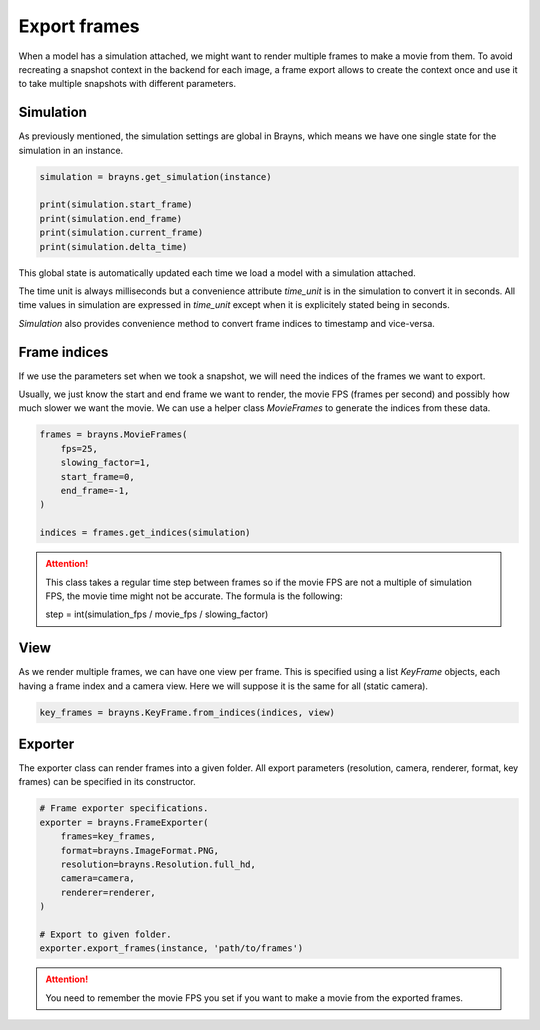 Export frames
=============

When a model has a simulation attached, we might want to render multiple frames
to make a movie from them. To avoid recreating a snapshot context in the backend
for each image, a frame export allows to create the context once and use it
to take multiple snapshots with different parameters.

Simulation
----------

As previously mentioned, the simulation settings are global in Brayns, which
means we have one single state for the simulation in an instance.

.. code-block:: python

    simulation = brayns.get_simulation(instance)

    print(simulation.start_frame)
    print(simulation.end_frame)
    print(simulation.current_frame)
    print(simulation.delta_time)

This global state is automatically updated each time we load a model with a
simulation attached.

The time unit is always milliseconds but a convenience attribute `time_unit` is
in the simulation to convert it in seconds. All time values in simulation are
expressed in `time_unit` except when it is explicitely stated being in seconds.

`Simulation` also provides convenience method to convert frame indices to
timestamp and vice-versa.

Frame indices
-------------

If we use the parameters set when we took a snapshot, we will need the indices
of the frames we want to export.

Usually, we just know the start and end frame we want to render, the movie FPS
(frames per second) and possibly how much slower we want the movie. We can use a
helper class `MovieFrames` to generate the indices from these data.

.. code-block:: python

    frames = brayns.MovieFrames(
        fps=25,
        slowing_factor=1,
        start_frame=0,
        end_frame=-1,
    )

    indices = frames.get_indices(simulation)

.. attention::

    This class takes a regular time step between frames so if the movie FPS are
    not a multiple of simulation FPS, the movie time might not be accurate. The
    formula is the following:

    step = int(simulation_fps / movie_fps / slowing_factor)

View
----

As we render multiple frames, we can have one view per frame. This is specified
using a list `KeyFrame` objects, each having a frame index and a camera view.
Here we will suppose it is the same for all (static camera).

.. code-block:: python

    key_frames = brayns.KeyFrame.from_indices(indices, view)

Exporter
--------

The exporter class can render frames into a given folder. All export parameters
(resolution, camera, renderer, format, key frames) can be specified in its
constructor.

.. code-block:: python

    # Frame exporter specifications.
    exporter = brayns.FrameExporter(
        frames=key_frames,
        format=brayns.ImageFormat.PNG,
        resolution=brayns.Resolution.full_hd,
        camera=camera,
        renderer=renderer,
    )

    # Export to given folder.
    exporter.export_frames(instance, 'path/to/frames')

.. attention::

    You need to remember the movie FPS you set if you want to make a movie from
    the exported frames.
